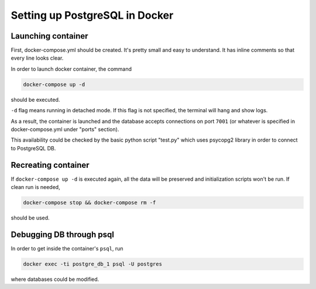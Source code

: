 Setting up PostgreSQL in Docker
*******************************

Launching container
=======================

First, docker-compose.yml should be created. It's pretty small and easy
to understand. It has inline comments so that every line looks clear.

In order to launch docker container, the command

.. sourcecode:: text

    docker-compose up -d

should be executed.

``-d`` flag means running in detached mode. If this flag is not 
specified, the terminal will hang and show logs.

As a result, the container is launched and the database accepts
connections on port ``7001`` (or whatever is specified in 
docker-compose.yml under "ports" section).

This availability could be checked by the basic python script "test.py"
which uses psycopg2 library in order to connect to PostgreSQL DB.

Recreating container
====================
If ``docker-compose up -d`` is executed again, all the data will be
preserved and initialization scripts won't be run. If clean run is
needed,

.. sourcecode:: text

    docker-compose stop && docker-compose rm -f 
    
should be used.

Debugging DB through psql
=========================
In order to get inside the container's ``psql``, run

.. sourcecode:: text

    docker exec -ti postgre_db_1 psql -U postgres

where databases could be modified.

